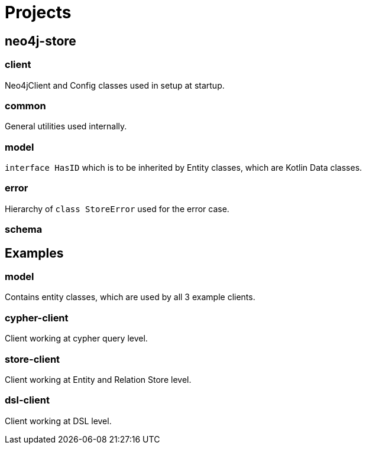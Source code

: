 = Projects

== neo4j-store

=== client
Neo4jClient and Config classes used in setup at startup.

=== common
General utilities used internally.

=== model
`interface HasID` which is to be inherited by Entity classes, which are Kotlin Data classes.

=== error
Hierarchy of `class StoreError` used for the error case.


=== schema

== Examples

=== model
Contains entity classes, which are used by all 3 example clients.

=== cypher-client
Client working at cypher query level.

=== store-client
Client working at Entity and Relation Store level.

=== dsl-client
Client working at DSL level.